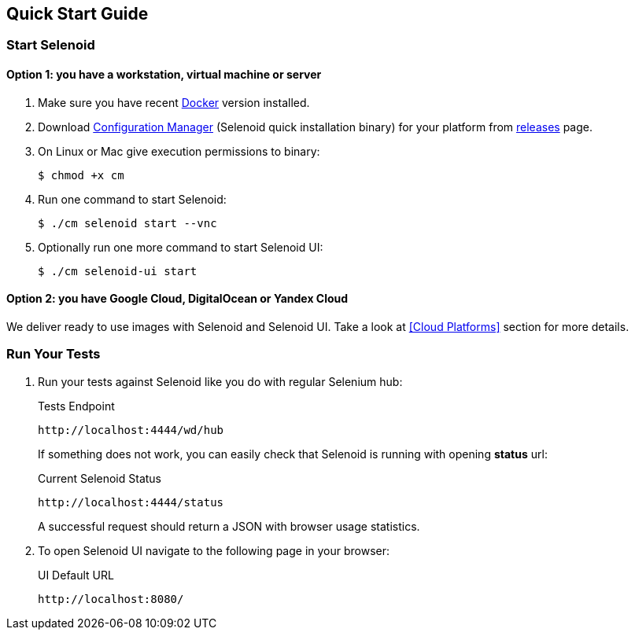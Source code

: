 == Quick Start Guide

=== Start Selenoid
==== Option 1: you have a workstation, virtual machine or server

. Make sure you have recent https://www.docker.com/[Docker] version installed.
. Download http://aerokube.com/cm/latest/[Configuration Manager] (Selenoid quick installation binary) for your platform from https://github.com/aerokube/cm/releases/latest[releases] page.
. On Linux or Mac give execution permissions to binary:

    $ chmod +x cm

. Run one command to start Selenoid:

    $ ./cm selenoid start --vnc

. Optionally run one more command to start Selenoid UI:

    $ ./cm selenoid-ui start

==== Option 2: you have Google Cloud, DigitalOcean or Yandex Cloud

We deliver ready to use images with Selenoid and Selenoid UI. Take a look at <<Cloud Platforms>> section for more details.

=== Run Your Tests

. Run your tests against Selenoid like you do with regular Selenium hub:
+
.Tests Endpoint
----
http://localhost:4444/wd/hub
----
+
If something does not work, you can easily check that Selenoid is running with opening *status* url:
+
.Current Selenoid Status
----
http://localhost:4444/status
----
+
A successful request should return a JSON with browser usage statistics.

. To open Selenoid UI navigate to the following page in your browser:
+
.UI Default URL
----
http://localhost:8080/
----

